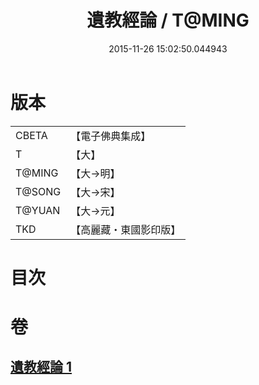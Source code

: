 #+TITLE: 遺教經論 / T@MING
#+DATE: 2015-11-26 15:02:50.044943
* 版本
 |     CBETA|【電子佛典集成】|
 |         T|【大】     |
 |    T@MING|【大→明】   |
 |    T@SONG|【大→宋】   |
 |    T@YUAN|【大→元】   |
 |       TKD|【高麗藏・東國影印版】|

* 目次
* 卷
** [[file:KR6g0044_001.txt][遺教經論 1]]
